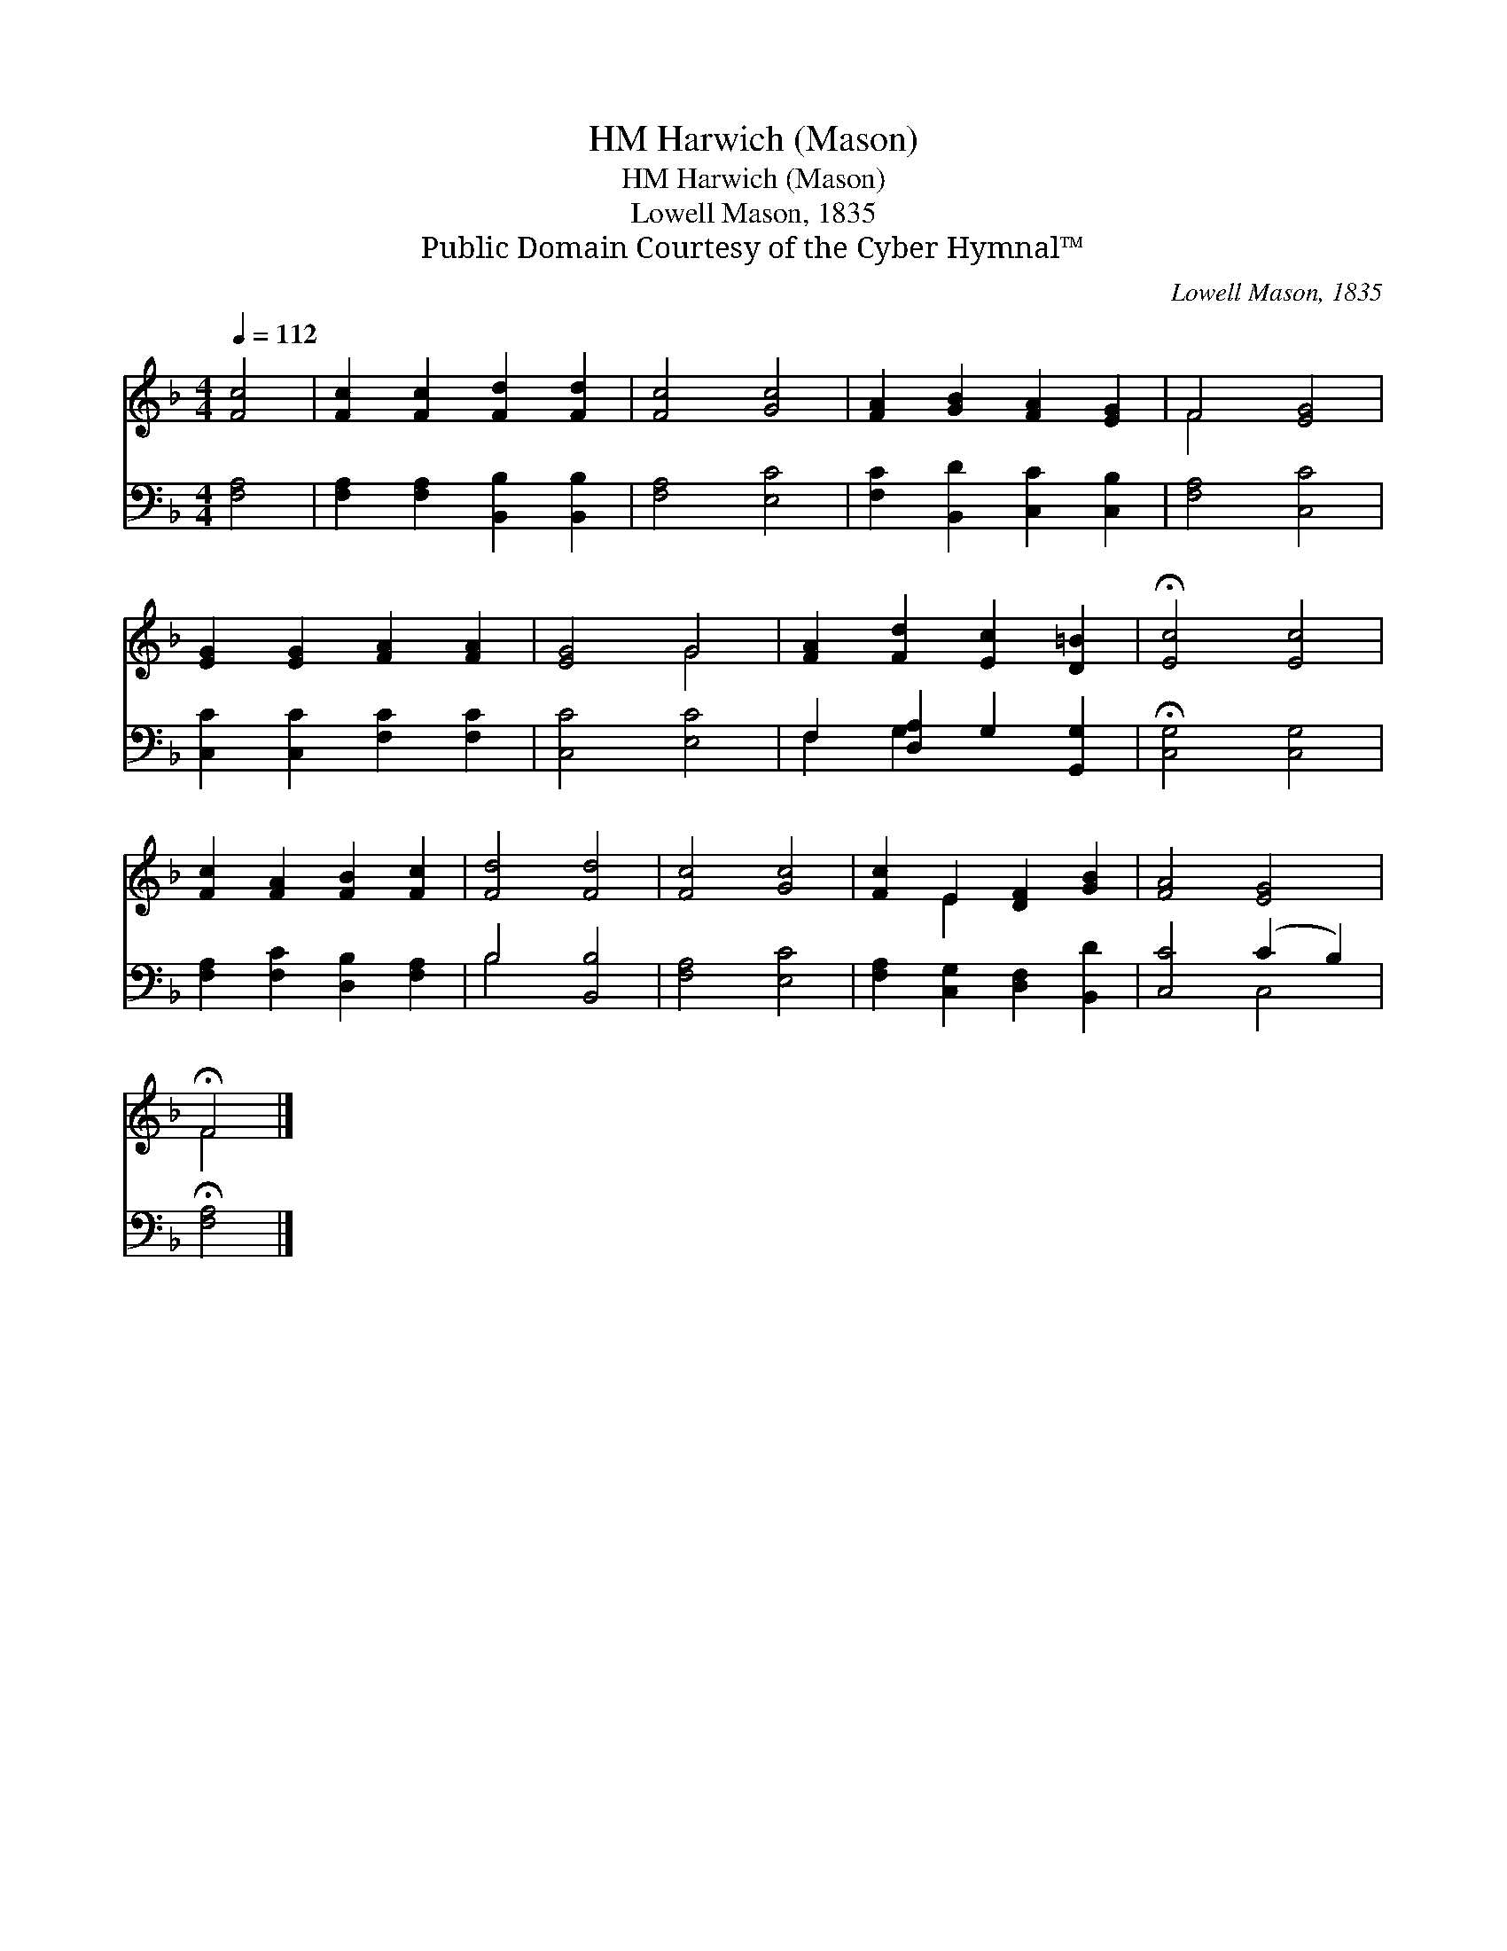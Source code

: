 X:1
T:Harwich (Mason), HM
T:Harwich (Mason), HM
T:Lowell Mason, 1835
T:Public Domain Courtesy of the Cyber Hymnal™
C:Lowell Mason, 1835
Z:Public Domain
Z:Courtesy of the Cyber Hymnal™
%%score ( 1 2 ) ( 3 4 )
L:1/8
Q:1/4=112
M:4/4
K:F
V:1 treble 
V:2 treble 
V:3 bass 
V:4 bass 
V:1
 [Fc]4 | [Fc]2 [Fc]2 [Fd]2 [Fd]2 | [Fc]4 [Gc]4 | [FA]2 [GB]2 [FA]2 [EG]2 | F4 [EG]4 | %5
 [EG]2 [EG]2 [FA]2 [FA]2 | [EG]4 G4 | [FA]2 [Fd]2 [Ec]2 [D=B]2 | !fermata![Ec]4 [Ec]4 | %9
 [Fc]2 [FA]2 [FB]2 [Fc]2 | [Fd]4 [Fd]4 | [Fc]4 [Gc]4 | [Fc]2 E2 [DF]2 [GB]2 | [FA]4 [EG]4 | %14
 !fermata!F4 |] %15
V:2
 x4 | x8 | x8 | x8 | F4 x4 | x8 | x4 G4 | x8 | x8 | x8 | x8 | x8 | x2 E2 x4 | x8 | F4 |] %15
V:3
 [F,A,]4 | [F,A,]2 [F,A,]2 [B,,B,]2 [B,,B,]2 | [F,A,]4 [E,C]4 | [F,C]2 [B,,D]2 [C,C]2 [C,B,]2 | %4
 [F,A,]4 [C,C]4 | [C,C]2 [C,C]2 [F,C]2 [F,C]2 | [C,C]4 [E,C]4 | F,2 [D,A,]2 G,2 [G,,G,]2 | %8
 !fermata![C,G,]4 [C,G,]4 | [F,A,]2 [F,C]2 [D,B,]2 [F,A,]2 | B,4 [B,,B,]4 | [F,A,]4 [E,C]4 | %12
 [F,A,]2 [C,G,]2 [D,F,]2 [B,,D]2 | [C,C]4 (C2 B,2) | !fermata![F,A,]4 |] %15
V:4
 x4 | x8 | x8 | x8 | x8 | x8 | x8 | F,2 G,2 x4 | x8 | x8 | B,4 x4 | x8 | x8 | x4 C,4 | x4 |] %15

